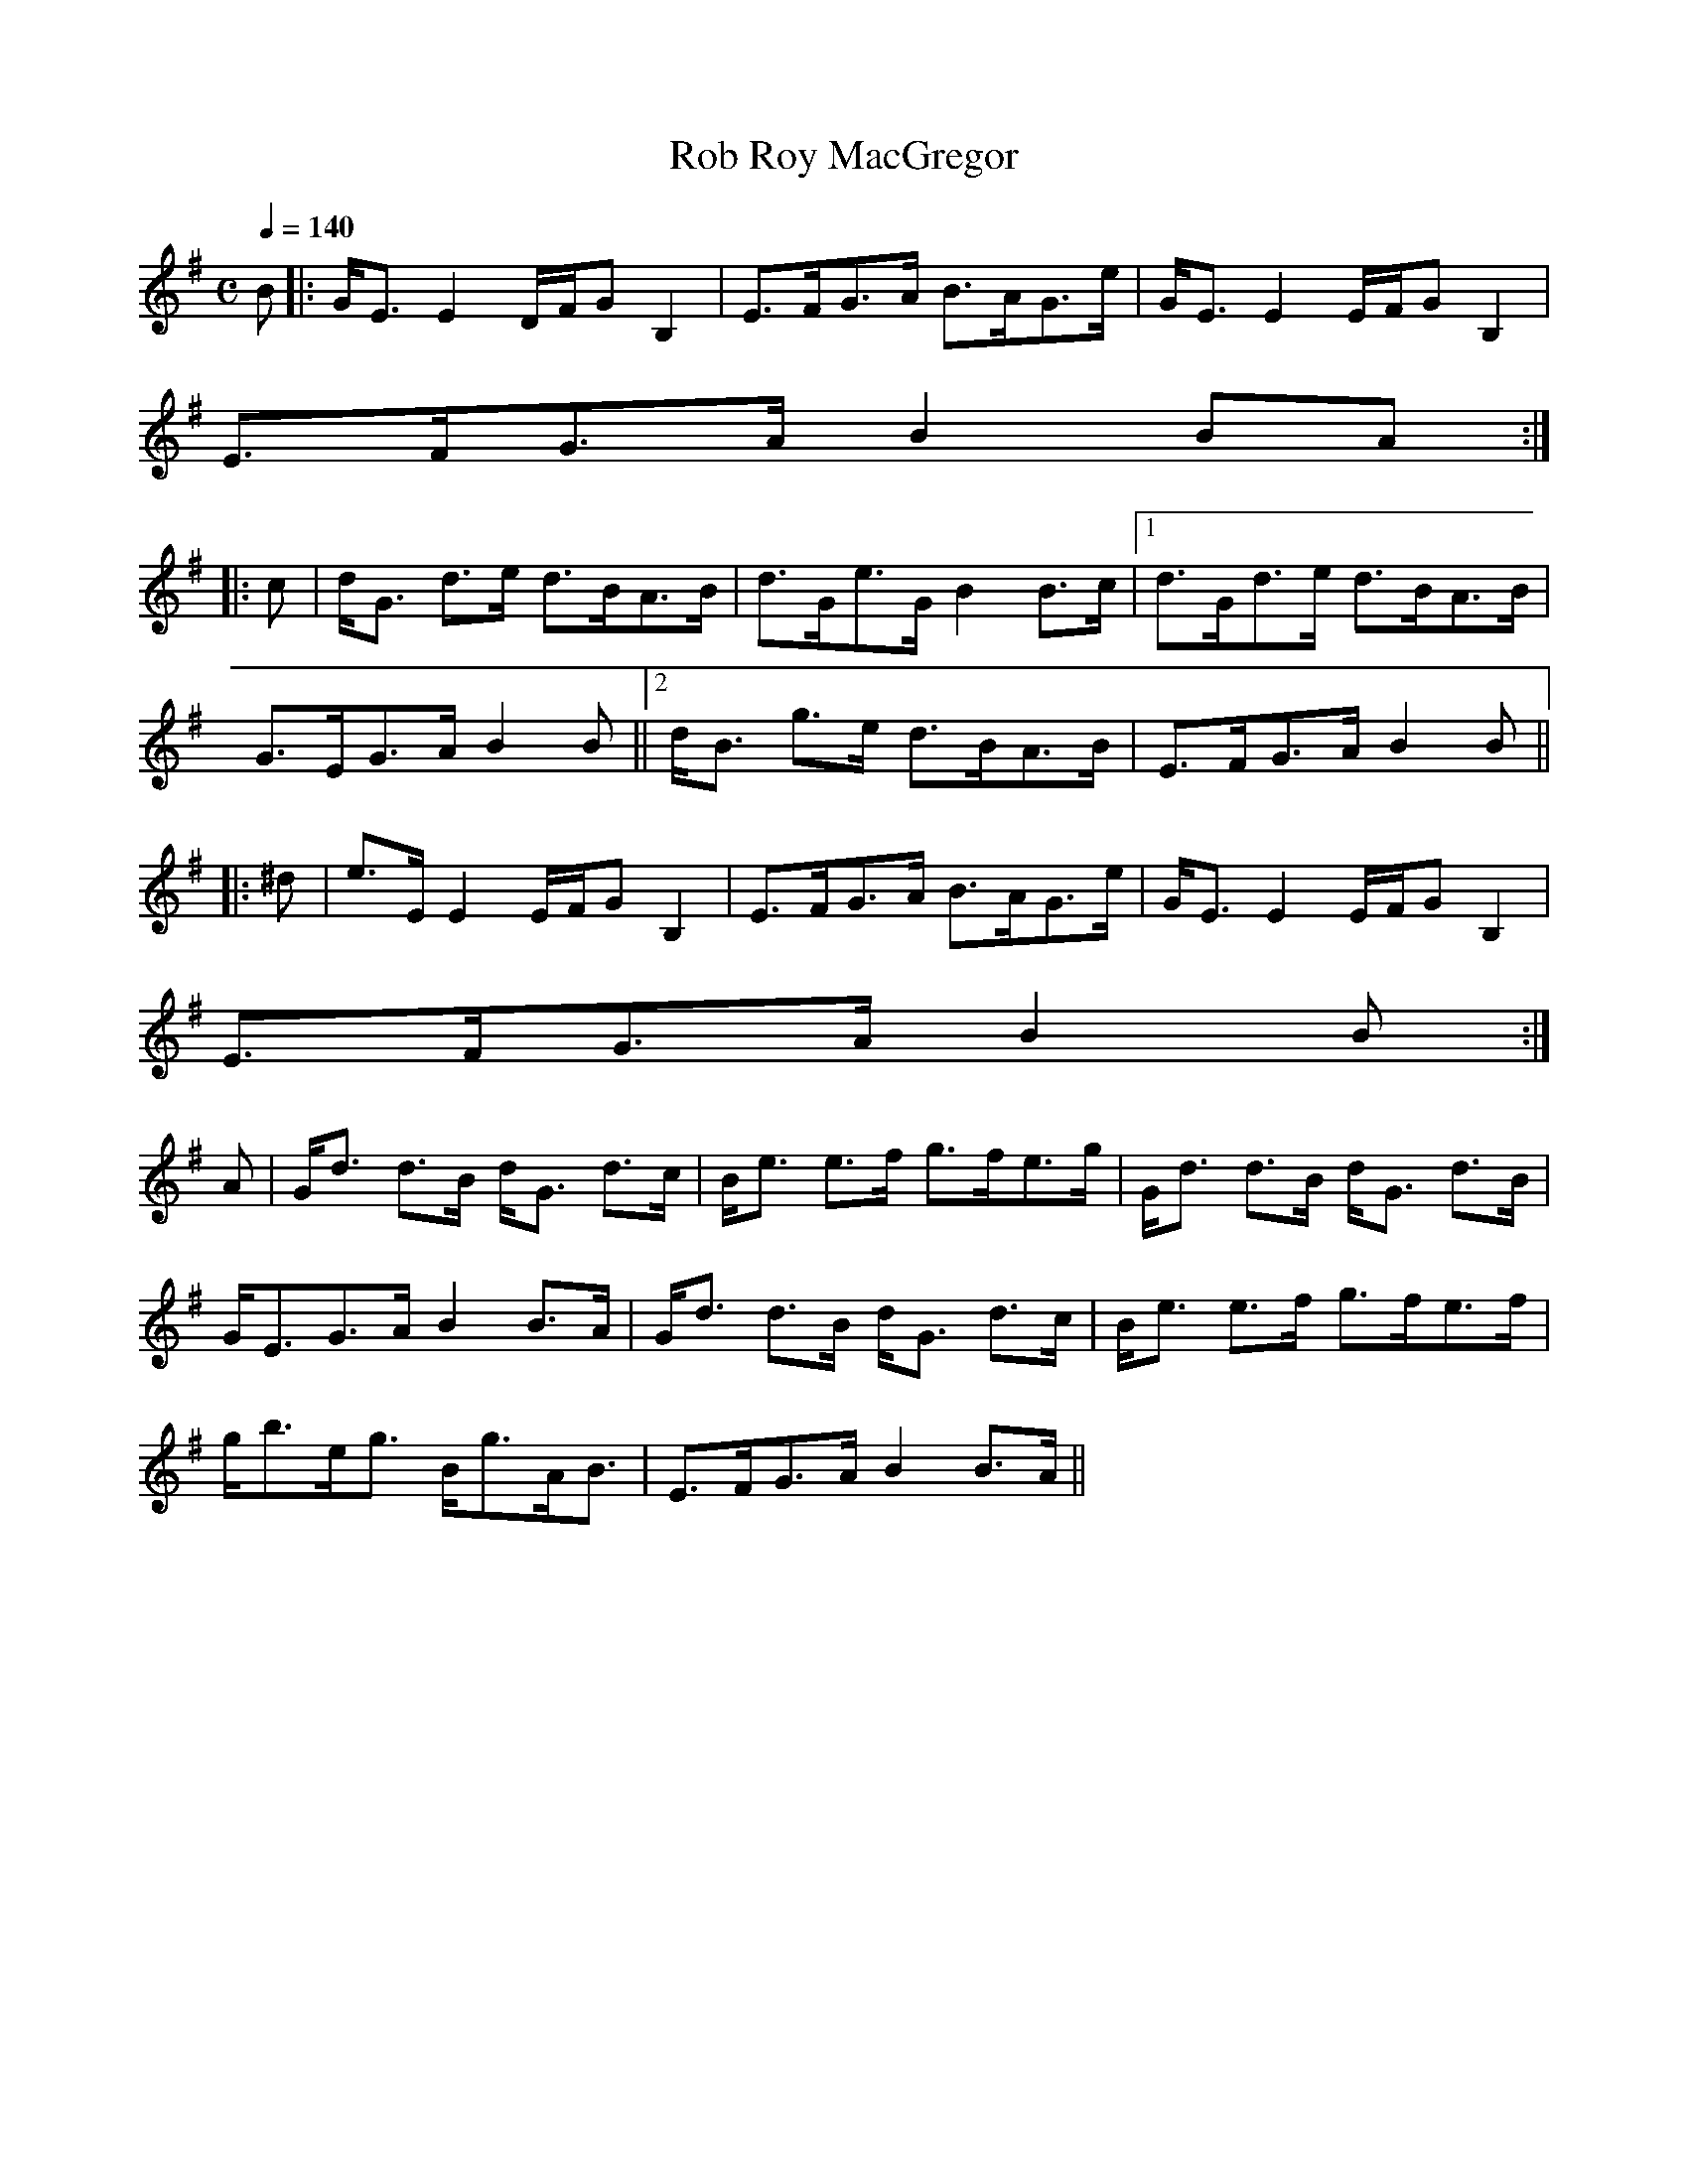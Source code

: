 X:818
T:Rob Roy MacGregor
R:Strathspey
B:The Athole Collection
M:C
L:1/8
Q:1/4=140
K:E Minor
B|:G<E E2 D/F/G B,2|E>FG>A B>AG>e|G<E E2 E/F/G B,2|
E>FG>A B2 BA:|
|:c|d<G d>e d>BA>B|d>Ge>G B2 B>c|1 d>Gd>e d>BA>B|
G>EG>A B2B||2 d<B g>e d>BA>B|E>FG>A B2B||
|:^d|e>E E2 E/F/G B,2|E>FG>A B>AG>e|G<E E2 E/F/G B,2|
E>FG>A B2B:|
A|G<d d>B d<G d>c|B<e e>f g>fe>g|G<d d>B d<G d>B|
G<EG>A B2 B>A|G<d d>B d<G d>c|B<e e>f g>fe>f|
g<be<g B<gA<B|E>FG>A B2 B>A||
